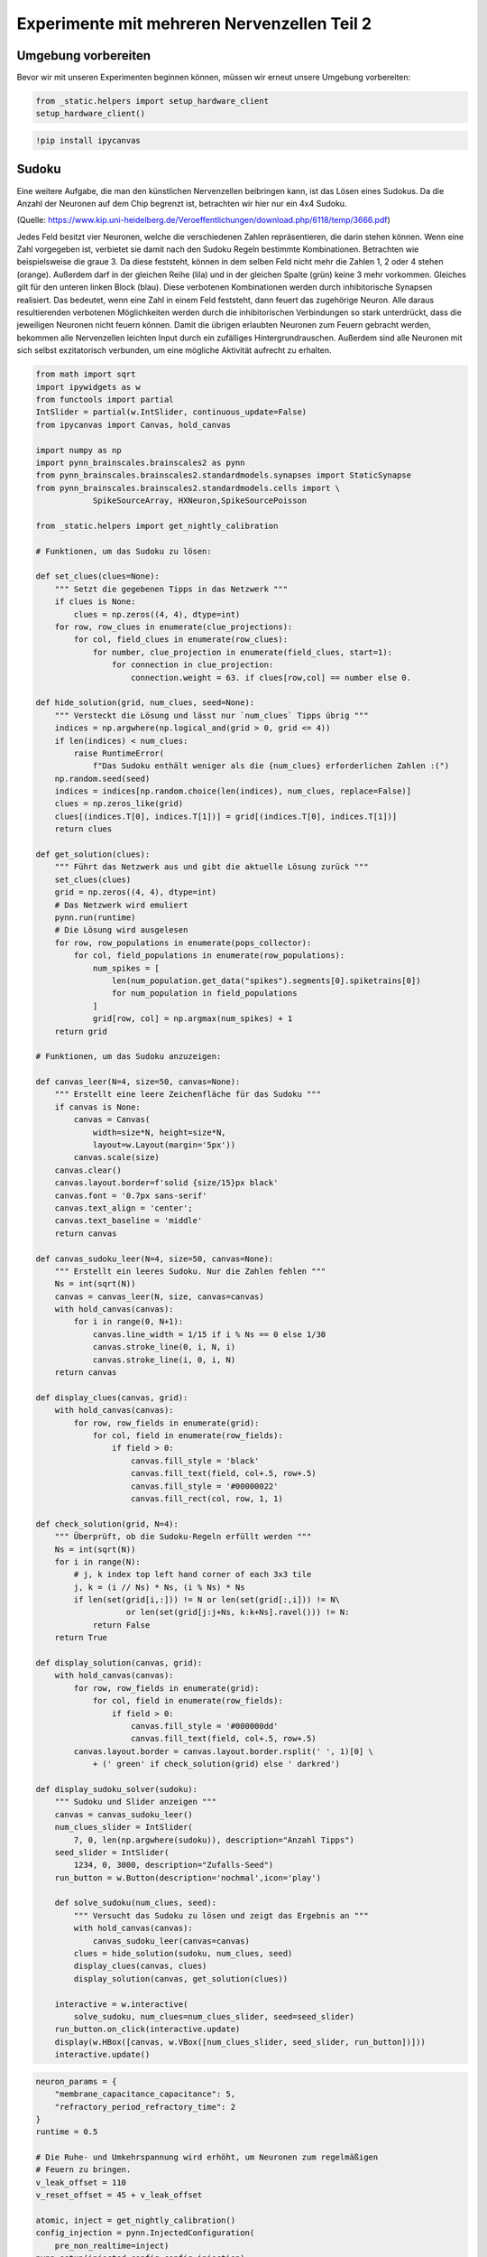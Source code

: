 
Experimente mit mehreren Nervenzellen Teil 2
============================================

Umgebung vorbereiten
--------------------

Bevor wir mit unseren Experimenten beginnen können, müssen wir erneut unsere Umgebung vorbereiten:

.. code:: ipython3

    from _static.helpers import setup_hardware_client
    setup_hardware_client()

.. code:: ipython3

   !pip install ipycanvas


Sudoku
------

Eine weitere Aufgabe, die man den künstlichen Nervenzellen beibringen
kann, ist das Lösen eines Sudokus. Da die Anzahl der Neuronen auf dem
Chip begrenzt ist, betrachten wir hier nur ein 4x4 Sudoku.

.. image:: _static/girlsday_sudoku.png
    :align: center
    :width: 500px

(Quelle: https://www.kip.uni-heidelberg.de/Veroeffentlichungen/download.php/6118/temp/3666.pdf)

Jedes Feld besitzt vier Neuronen, welche die verschiedenen Zahlen
repräsentieren, die darin stehen können. Wenn eine Zahl vorgegeben ist,
verbietet sie damit nach den Sudoku Regeln bestimmte Kombinationen.
Betrachten wie beispielsweise die graue 3. Da diese feststeht, können in
dem selben Feld nicht mehr die Zahlen 1, 2 oder 4 stehen (orange).
Außerdem darf in der gleichen Reihe (lila) und in der gleichen Spalte
(grün) keine 3 mehr vorkommen. Gleiches gilt für den unteren linken
Block (blau). Diese verbotenen Kombinationen werden durch inhibitorische
Synapsen realisiert. Das bedeutet, wenn eine Zahl in einem Feld
feststeht, dann feuert das zugehörige Neuron. Alle daraus resultierenden
verbotenen Möglichkeiten werden durch die inhibitorischen Verbindungen
so stark unterdrückt, dass die jeweiligen Neuronen nicht feuern können.
Damit die übrigen erlaubten Neuronen zum Feuern gebracht werden,
bekommen alle Nervenzellen leichten Input durch ein zufälliges
Hintergrundrauschen. Außerdem sind alle Neuronen mit sich selbst
exzitatorisch verbunden, um eine mögliche Aktivität aufrecht zu
erhalten.

.. code:: ipython3

    from math import sqrt
    import ipywidgets as w
    from functools import partial
    IntSlider = partial(w.IntSlider, continuous_update=False)
    from ipycanvas import Canvas, hold_canvas

    import numpy as np
    import pynn_brainscales.brainscales2 as pynn
    from pynn_brainscales.brainscales2.standardmodels.synapses import StaticSynapse
    from pynn_brainscales.brainscales2.standardmodels.cells import \
                SpikeSourceArray, HXNeuron,SpikeSourcePoisson

    from _static.helpers import get_nightly_calibration

    # Funktionen, um das Sudoku zu lösen:

    def set_clues(clues=None):
        """ Setzt die gegebenen Tipps in das Netzwerk """
        if clues is None:
            clues = np.zeros((4, 4), dtype=int)
        for row, row_clues in enumerate(clue_projections):
            for col, field_clues in enumerate(row_clues):
                for number, clue_projection in enumerate(field_clues, start=1):
                    for connection in clue_projection:
                        connection.weight = 63. if clues[row,col] == number else 0.

    def hide_solution(grid, num_clues, seed=None):
        """ Versteckt die Lösung und lässt nur `num_clues` Tipps übrig """
        indices = np.argwhere(np.logical_and(grid > 0, grid <= 4))
        if len(indices) < num_clues:
            raise RuntimeError(
                f"Das Sudoku enthält weniger als die {num_clues} erforderlichen Zahlen :(")
        np.random.seed(seed)
        indices = indices[np.random.choice(len(indices), num_clues, replace=False)]
        clues = np.zeros_like(grid)
        clues[(indices.T[0], indices.T[1])] = grid[(indices.T[0], indices.T[1])]
        return clues

    def get_solution(clues):
        """ Führt das Netzwerk aus und gibt die aktuelle Lösung zurück """
        set_clues(clues)
        grid = np.zeros((4, 4), dtype=int)
        # Das Netzwerk wird emuliert
        pynn.run(runtime)
        # Die Lösung wird ausgelesen
        for row, row_populations in enumerate(pops_collector):
            for col, field_populations in enumerate(row_populations):
                num_spikes = [
                    len(num_population.get_data("spikes").segments[0].spiketrains[0])
                    for num_population in field_populations
                ]
                grid[row, col] = np.argmax(num_spikes) + 1
        return grid

    # Funktionen, um das Sudoku anzuzeigen:

    def canvas_leer(N=4, size=50, canvas=None):
        """ Erstellt eine leere Zeichenfläche für das Sudoku """
        if canvas is None:
            canvas = Canvas(
                width=size*N, height=size*N,
                layout=w.Layout(margin='5px'))
            canvas.scale(size)
        canvas.clear()
        canvas.layout.border=f'solid {size/15}px black'
        canvas.font = '0.7px sans-serif'
        canvas.text_align = 'center';
        canvas.text_baseline = 'middle'
        return canvas

    def canvas_sudoku_leer(N=4, size=50, canvas=None):
        """ Erstellt ein leeres Sudoku. Nur die Zahlen fehlen """
        Ns = int(sqrt(N))
        canvas = canvas_leer(N, size, canvas=canvas)
        with hold_canvas(canvas):
            for i in range(0, N+1):
                canvas.line_width = 1/15 if i % Ns == 0 else 1/30
                canvas.stroke_line(0, i, N, i)
                canvas.stroke_line(i, 0, i, N)
        return canvas

    def display_clues(canvas, grid):
        with hold_canvas(canvas):
            for row, row_fields in enumerate(grid):
                for col, field in enumerate(row_fields):
                    if field > 0:
                        canvas.fill_style = 'black'
                        canvas.fill_text(field, col+.5, row+.5)
                        canvas.fill_style = '#00000022'
                        canvas.fill_rect(col, row, 1, 1)

    def check_solution(grid, N=4):
        """ Überprüft, ob die Sudoku-Regeln erfüllt werden """
        Ns = int(sqrt(N))
        for i in range(N):
            # j, k index top left hand corner of each 3x3 tile
            j, k = (i // Ns) * Ns, (i % Ns) * Ns
            if len(set(grid[i,:])) != N or len(set(grid[:,i])) != N\
                       or len(set(grid[j:j+Ns, k:k+Ns].ravel())) != N:
                return False
        return True

    def display_solution(canvas, grid):
        with hold_canvas(canvas):
            for row, row_fields in enumerate(grid):
                for col, field in enumerate(row_fields):
                    if field > 0:
                        canvas.fill_style = '#000000dd'
                        canvas.fill_text(field, col+.5, row+.5)
            canvas.layout.border = canvas.layout.border.rsplit(' ', 1)[0] \
                + (' green' if check_solution(grid) else ' darkred')

    def display_sudoku_solver(sudoku):
        """ Sudoku und Slider anzeigen """
        canvas = canvas_sudoku_leer()
        num_clues_slider = IntSlider(
            7, 0, len(np.argwhere(sudoku)), description="Anzahl Tipps")
        seed_slider = IntSlider(
            1234, 0, 3000, description="Zufalls-Seed")
        run_button = w.Button(description='nochmal',icon='play')

        def solve_sudoku(num_clues, seed):
            """ Versucht das Sudoku zu lösen und zeigt das Ergebnis an """
            with hold_canvas(canvas):
                canvas_sudoku_leer(canvas=canvas)
            clues = hide_solution(sudoku, num_clues, seed)
            display_clues(canvas, clues)
            display_solution(canvas, get_solution(clues))

        interactive = w.interactive(
            solve_sudoku, num_clues=num_clues_slider, seed=seed_slider)
        run_button.on_click(interactive.update)
        display(w.HBox([canvas, w.VBox([num_clues_slider, seed_slider, run_button])]))
        interactive.update()

.. code:: ipython3

    neuron_params = {
        "membrane_capacitance_capacitance": 5,
        "refractory_period_refractory_time": 2
    }
    runtime = 0.5

    # Die Ruhe- und Umkehrspannung wird erhöht, um Neuronen zum regelmäßigen
    # Feuern zu bringen.
    v_leak_offset = 110
    v_reset_offset = 45 + v_leak_offset

    atomic, inject = get_nightly_calibration()
    config_injection = pynn.InjectedConfiguration(
        pre_non_realtime=inject)
    pynn.setup(injected_config=config_injection)

    # Alle Neuronen die eine Zahl in einem Feld repräsentieren werden als
    # Populationen der Größe 1 erstellt.
    print("Die Neuronen werden angelegt... (1/4)")
    pops_collector = []
    for row in range(4):
        pops_row = []
        for field_in_row in range(4):
            pops_field = []
            for number_in_field in range(4):
                neuron = pynn.Population(1, HXNeuron(atomic, **neuron_params))
                neuron.leak_v_leak = neuron.get('leak_v_leak') + v_leak_offset
                neuron.reset_v_reset = neuron.get('reset_v_reset') + v_reset_offset
                neuron.record(["spikes"])
                pops_field.append(neuron)
            pops_row.append(pops_field)
        pops_collector.append(pops_row)

    # Das Hintergrundrauschen für alle Neuronen wird erzeugt.
    # Dabei bekommt jedes Neuronen individuellen Input, der einer gemeinsamen
    # Zufallsverteilung (genauer gesagt einer Poissonverteilung) folgt.
    print("Das Hintergrundrauschen wird erzeugt... (2/4)")
    stim_collector = []
    for row in range(4):
        stim_row = []
        for field_in_row in range(4):
            stim_field = []
            for number_in_field in range(4):
                poisson_source = pynn.Population(
                    1, SpikeSourcePoisson(duration=runtime-0.01,rate=5e5,start=0.01))
                stim_field.append(poisson_source)
            stim_row.append(stim_field)
        stim_collector.append(stim_row)

    # Diese Zufallsquellen werden nun mit den Neuronen verbunden.
    # Zusätzlich wird jedes Neuron mit sich selbst exzitatorisch verbunden,
    # um seine mögliche Aktivität zu erhalten.
    for row in range(4):
        for column in range(4):
            for number in range(4):
                pynn.Projection(
                    pops_collector[row][column][number],
                    pops_collector[row][column][number],
                    pynn.AllToAllConnector(),
                    synapse_type=StaticSynapse(weight=60),
                    receptor_type='excitatory')
                pynn.Projection(
                    stim_collector[row][column][number],
                    pops_collector[row][column][number],
                    pynn.AllToAllConnector(),
                    synapse_type=StaticSynapse(weight=60),
                    receptor_type='excitatory')

    print("Die Regeln werden implementiert... (3/4)")

    # Die inhibitorischen Verbindungen zu den anderen Neuronen im selben Feld werden erstellt.
    print("  - Es darf nur eine Zahl pro Feld geben")
    for row in range(4):
        for column in range(4):
            for number_pre in range(4):
                for number_post in range(1,4):
                    pynn.Projection(
                        pops_collector[row][column][number_pre],
                        pops_collector[row][column][(number_pre+number_post)%4],
                        pynn.AllToAllConnector(),
                        synapse_type=StaticSynapse(weight=-63),
                        receptor_type='inhibitory')

    # Die inhibitorischen Verbindungen zu den Neuronen der selben Nummer
    # in der selben Reihe werden erstellt.
    print("  - Jede Zahl darf nur einmal pro Reihe vorkommen")
    for row in range(4):
        for column in range(4):
            for number in range(4):
                for column_post in range(1,4):
                    pynn.Projection(
                        pops_collector[row][column][number],
                        pops_collector[row][(column+column_post)%4][number],
                        pynn.AllToAllConnector(),
                        synapse_type=StaticSynapse(weight=-63),
                        receptor_type='inhibitory')

    # Die inhibitorischen Verbindungen zu den Neuronen der selben Nummer
    # in der selben Spalte werden erstellt.
    print("  - Jede Zahl darf nur einmal pro Spalte vorkommen")
    for row in range(4):
        for column in range(4):
            for number in range(4):
                for row_post in range(1,4):
                    pynn.Projection(
                        pops_collector[row][column][number],
                        pops_collector[(row+row_post)%4][column][number],
                        pynn.AllToAllConnector(),
                        synapse_type=StaticSynapse(weight=-63),
                        receptor_type='inhibitory')

    # Die inhibitorischen Verbindungen zu den Neuronen der selben Nummer
    # im selben Block werden erstellt.
    # Dabei sind tatsächlich nur die diagonalen Verbindungen notwendig,
    # da die anderen bereits in der selben Reihe oder Spalte sind.
    print("  - Jede Zahl darf nur einmal pro Block vorkommen")
    for row_offset in [0, 2]:
        for column_offset in [0, 2]:
            for row in range(2):
                for column in range(2):
                    for number in range(4):
                        pynn.Projection(
                            pops_collector[row+row_offset][column+column_offset][number],
                            pops_collector[
                                (row+1)%2+row_offset][(column+1)%2+column_offset][number],
                            pynn.AllToAllConnector(),
                            synapse_type=StaticSynapse(weight=-63),
                            receptor_type='inhibitory')

    # Der Stimulus für die vorgegebenen Zahlen wird erstellt und
    # mit den jeweiligen Neuronen verbunden.
    print("Die Tipps werden vorbereitet (4/4)")
    stim_given_numbers = pynn.Population(
        2, SpikeSourceArray(spike_times=np.linspace(0.0, runtime, 500)))
    clue_projections = []
    for row in range(4):
        clues_row = []
        for column in range(4):
            clues_field = []
            for number in range(4):
                clues_field.append(pynn.Projection(
                    stim_given_numbers,
                    pops_collector[row][column][number],
                    pynn.AllToAllConnector(),
                    synapse_type=StaticSynapse(weight=0),
                    receptor_type='excitatory'))
            clues_row.append(clues_field)
        clue_projections.append(clues_row)

    print("Das Sudoku ist fertig erstellt!")

.. code:: ipython3

    # Dieses Sudoku soll gelöst werden
    sudoku = np.array([
        [3, 2, 4, 1],
        [1, 4, 3, 2],
        [2, 3, 1, 4],
        [4, 1, 2, 3]
    ])

    display_sudoku_solver(sudoku)

.. image:: _static/girlsday_sudoku_output1.png
   :width: 100%
   :class: solution

Wir haben hier eine sehr vielseitige Sudokumaschine gebaut, die einiges
kann:

*  Ihr arbeitet für eine Rätselzeitschrift und braucht ganz viele
   verschiedene Sudokus? Kein Problem! Einfach den Regler für *Anzahl
   Tipps* auf **0** stellen, dann erfindet das Netzwerk Sudokus für euch.

*  Ihr habt ein schwieriges Sudoku und wollt es nicht selbst
   Lösen? Kein Problem! Ihr könnt das Sudoku oben auch ändern,
   das Netzwerk löst es für euch. Für die Zahlen, die ihr nicht
   wisst, könnt ihr dabei einfach eine **0** schreiben.

Probiert es einfach mal aus!

Bonus: Wie hängt der Erfolg mit der Anzahl der vorgegebenen Zahlen zusammen?
----------------------------------------------------------------------------

Hier soll untersucht werden, wie viele Tipps das Netzwerk
typischerweise benötigt, um ein vorgegebenes Sudoku zu lösen. Dazu wird
für eine zunehmende Anzahl an Tipps mehrere Male eine Lösung gesucht.

.. code:: ipython3

    # Dieses Sudoku soll gelöst werden.
    sudoku = np.array([
        [3, 2, 4, 1],
        [1, 4, 3, 2],
        [2, 3, 1, 4],
        [4, 1, 2, 3]
    ])

    # Liste mit Anzahlen der Tipps
    nums_clues = np.arange(4, 10 + 1)  # hier: 4 bis 10 Tipps
    # Anzahl Wiederholungen
    repetitions = 10

    # Anzeigen des Sudokus
    canvas = canvas_sudoku_leer()
    display(canvas)
    display_solution(canvas, sudoku)

    # Hier wird jetzt wiederholt gelöst und die Lösung mit
    # dem Ziel-Sudoku verglichen.
    results = []
    for num_clues in nums_clues:
        print(f"Das Sudoku wird {repetitions} mal "
              f"mit {num_clues} vorgegebenen Zahlen gelöst")
        clues = hide_solution(sudoku, num_clues)
        nums_correct = []
        print("  Erfolg:", end="")
        for i in range(repetitions):
            solution = get_solution(clues)
            nums_correct.append((solution==sudoku).sum())
            print(f"{nums_correct[-1]/16*100:7.2f}%", end="", flush=True)
        print()
        results += [np.mean(nums_correct), np.std(nums_correct)]
    results = np.array(results).reshape(-1, 2)

.. image:: _static/girlsday_sudoku_output2.png
   :width: 100%
   :class: solution

.. code:: ipython3

    # Die Erfolgsrate wird visualisiert.
    %matplotlib inline
    import matplotlib.pyplot as plt

    plt.figure(figsize=(8, 5))
    plt.errorbar(nums_clues, results[:,0], yerr=results[:,1], fmt='o')
    plt.xlabel("Anzahl der zum Start vorgegebenen Zahlen")
    plt.ylabel("Anzahl der korrekt gelösten Felder")
    plt.show()

.. image:: _static/girlsday_sudoku_output3.png
   :width: 100%
   :class: solution
